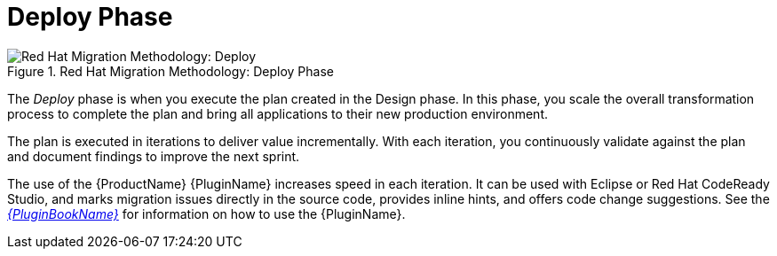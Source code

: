 // Module included in the following assemblies:
// * docs/getting-started-guide_5/master.adoc
[id='deploy_phase_{context}']
= Deploy Phase

.Red Hat Migration Methodology: Deploy Phase
image::RHAMT_AMM_Methodology_446947_0617_ECE_Deploy.png[Red Hat Migration Methodology: Deploy]

The _Deploy_ phase is when you execute the plan created in the Design phase. In this phase, you scale the overall transformation process to complete the plan and bring all applications to their new production environment.

The plan is executed in iterations to deliver value incrementally. With each iteration, you continuously validate against the plan and document findings to improve the next sprint.

The use of the {ProductName} {PluginName} increases speed in each iteration. It can be used with Eclipse or Red Hat CodeReady Studio, and marks migration issues directly in the source code, provides inline hints, and offers code change suggestions. See the link:{ProductDocPluginGuideURL}[_{PluginBookName}_] for information on how to use the {PluginName}.
